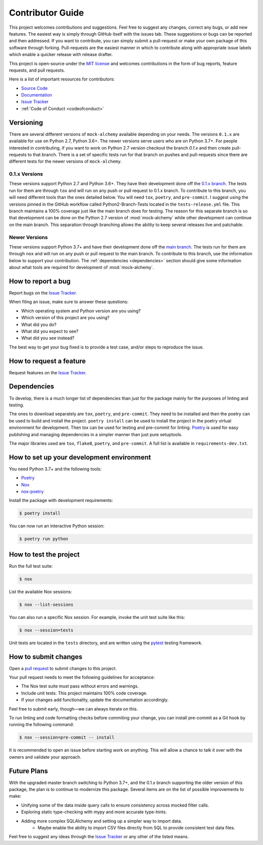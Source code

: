 .. _contributor_guide:

Contributor Guide
==================

This project welcomes contributions and suggestions. Feel free to suggest any changes, correct any bugs,
or add new features. The easiest way is simply through GitHub itself with the issues tab. These suggestions or bugs
can be reported and then addressed. If you want to contribute, you can simply submit a pull-request or make your own package
of this software through forking. Pull-requests are the easiest manner in which to contribute along with appropriate issue labels
which enable a quicker release with release drafter.


This project is open-source under the `MIT license`_ and
welcomes contributions in the form of bug reports, feature requests, and pull requests.

Here is a list of important resources for contributors:

- `Source Code`_
- `Documentation`_
- `Issue Tracker`_
- :ref:`Code of Conduct <codeofconduct>`

.. _MIT license: https://opensource.org/licenses/MIT
.. _Source Code: https://github.com/rajivsarvepalli/mock-alchemy
.. _Documentation: https://mock-alchemy.readthedocs.io/

Versioning
----------

There are several different versions of ``mock-alchemy`` available depending on your needs. The versions ``0.1.x`` are available for use on
Python 2.7, Python 3.6+. The newer versions serve users who are on Python 3.7+. For people interested in contributing, if you want to work
on Python 2.7 version checkout the branch `0.1.x` and then create pull-requests to that branch. There is a set of specific tests run for that
branch on pushes and pull-requests since there are different tests for the newer versions of ``mock-alchemy``.

0.1.x Versions
^^^^^^^^^^^^^^

These versions support Python 2.7 and Python 3.6+. They have their development done off the `0.1.x branch <https://github.com/rajivsarvepalli/mock-alchemy/tree/0.1.x>`__.
The tests run for them are through ``tox`` and will run on any push or pull request to 0.1.x branch. To contribute to this branch, you will need different tools
than the ones detailed below. You will need ``tox``, ``poetry``, and ``pre-commit``. I suggest using the versions pinned in the GitHub workflow called Python2-Branch-Tests located
in the ``tests-release.yml`` file. This branch maintains a 100% coverage just like the main branch does for testing. The reason for this separate branch is so that development
can be done on the Python 2.7 version of :mod:`mock-alchemy` while other development can continue on the main branch. This separation through branching allows the ability to keep several releases
live and patchable.

Newer Versions
^^^^^^^^^^^^^^

These versions support Python 3.7+ and have their development done off the `main branch <https://github.com/rajivsarvepalli/mock-alchemy>`__.
The tests run for them are through ``nox`` and will run on any push or pull request to the main branch. To contribute to this branch, use the information
below to support your contribution. The :ref:`dependencies <dependencies>` section should give some information about what tools are required for development of :mod:`mock-alchemy`.

How to report a bug
-------------------

Report bugs on the `Issue Tracker`_.

When filing an issue, make sure to answer these questions:

- Which operating system and Python version are you using?
- Which version of this project are you using?
- What did you do?
- What did you expect to see?
- What did you see instead?

The best way to get your bug fixed is to provide a test case,
and/or steps to reproduce the issue.


How to request a feature
------------------------

Request features on the `Issue Tracker`_.


.. _dependencies:

Dependencies
------------

To develop, there is a much longer list of dependencies than just for the package mainly for the purposes of linting and testing.

The ones to download separately are ``tox``, ``poetry``, and ``pre-commit``. They need to be installed and then the poetry can be used to build and install the project.
``poetry install`` can be used to install the project in the poetry virtual environment for development. Then tox can be used for testing and pre-commit for
linting. `Poetry <https://python-poetry.org/>`__ is used for easy publishing and managing dependencies in a simpler manner than just pure setuptools.

The major libraries used are ``tox``, ``flake8``, ``poetry``, and ``pre-commit``. A full list is available in ``requirements-dev.txt``.

How to set up your development environment
------------------------------------------

You need Python 3.7+ and the following tools:

- Poetry_
- Nox_
- nox-poetry_

Install the package with development requirements:

.. code:: console

   $ poetry install

You can now run an interactive Python session:

.. code:: console

   $ poetry run python

.. _Poetry: https://python-poetry.org/
.. _Nox: https://nox.thea.codes/
.. _nox-poetry: https://nox-poetry.readthedocs.io/


How to test the project
-----------------------

Run the full test suite:

.. code:: console

   $ nox

List the available Nox sessions:

.. code:: console

   $ nox --list-sessions

You can also run a specific Nox session.
For example, invoke the unit test suite like this:

.. code:: console

   $ nox --session=tests

Unit tests are located in the ``tests`` directory,
and are written using the pytest_ testing framework.

.. _pytest: https://pytest.readthedocs.io/


How to submit changes
---------------------

Open a `pull request`_ to submit changes to this project.

Your pull request needs to meet the following guidelines for acceptance:

- The Nox test suite must pass without errors and warnings.
- Include unit tests. This project maintains 100% code coverage.
- If your changes add functionality, update the documentation accordingly.

Feel free to submit early, though—we can always iterate on this.

To run linting and code formatting checks before commiting your change, you can install pre-commit as a Git hook by running the following command:

.. code:: console

   $ nox --session=pre-commit -- install

It is recommended to open an issue before starting work on anything.
This will allow a chance to talk it over with the owners and validate your approach.

.. _pull request: https://github.com/rajivsarvepalli/mock-alchemy/pulls

Future Plans
------------

With the upgraded master branch switching to Python 3.7+, and the 0.1.x branch supporting the older version of this package, the plan
is to continue to modernize this package. Several items are on the list of possible improvements to make:

- Unifying some of the data inside query calls to ensure consistency across mocked filter calls.
- Exploring static type-checking with mypy and more accurate type-hints.
- Adding more complex SQLAlchemy and setting up a simpler way to import data.
   - Maybe enable the ability to import CSV files directly from SQL to provide consistent test data files.

Feel free to suggest any ideas through the `Issue Tracker`_ or any other of the listed means.

.. _Issue Tracker: https://github.com/rajivsarvepalli/mock-alchemy/issues
